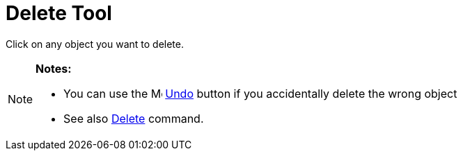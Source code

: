 = Delete Tool

Click on any object you want to delete.

[NOTE]
====

*Notes:*

* You can use the image:16px-Menu-edit-undo.svg.png[Menu-edit-undo.svg,width=16,height=16] xref:/Edit_Menu.adoc[Undo]
button if you accidentally delete the wrong object
* See also xref:/commands/Delete_Command.adoc[Delete] command.

====
